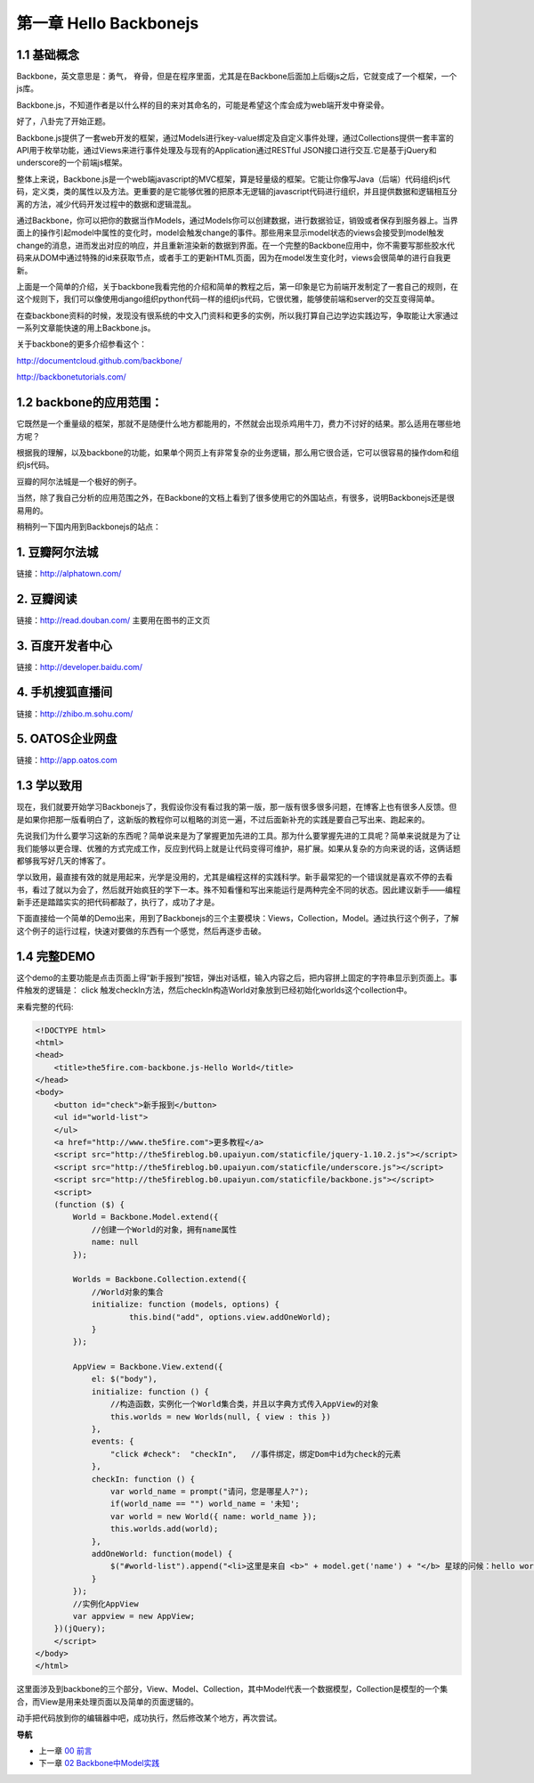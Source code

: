 第一章 Hello Backbonejs
=======================================================================

1.1 基础概念
--------------------
Backbone，英文意思是：勇气， 脊骨，但是在程序里面，尤其是在Backbone后面加上后缀js之后，它就变成了一个框架，一个js库。

Backbone.js，不知道作者是以什么样的目的来对其命名的，可能是希望这个库会成为web端开发中脊梁骨。 

好了，八卦完了开始正题。

Backbone.js提供了一套web开发的框架，通过Models进行key-value绑定及自定义事件处理，通过Collections提供一套丰富的API用于枚举功能，通过Views来进行事件处理及与现有的Application通过RESTful JSON接口进行交互.它是基于jQuery和underscore的一个前端js框架。

整体上来说，Backbone.js是一个web端javascript的MVC框架，算是轻量级的框架。它能让你像写Java（后端）代码组织js代码，定义类，类的属性以及方法。更重要的是它能够优雅的把原本无逻辑的javascript代码进行组织，并且提供数据和逻辑相互分离的方法，减少代码开发过程中的数据和逻辑混乱。

通过Backbone，你可以把你的数据当作Models，通过Models你可以创建数据，进行数据验证，销毁或者保存到服务器上。当界面上的操作引起model中属性的变化时，model会触发change的事件。那些用来显示model状态的views会接受到model触发change的消息，进而发出对应的响应，并且重新渲染新的数据到界面。在一个完整的Backbone应用中，你不需要写那些胶水代码来从DOM中通过特殊的id来获取节点，或者手工的更新HTML页面，因为在model发生变化时，views会很简单的进行自我更新。

上面是一个简单的介绍，关于backbone我看完他的介绍和简单的教程之后，第一印象是它为前端开发制定了一套自己的规则，在这个规则下，我们可以像使用django组织python代码一样的组织js代码，它很优雅，能够使前端和server的交互变得简单。

在查backbone资料的时候，发现没有很系统的中文入门资料和更多的实例，所以我打算自己边学边实践边写，争取能让大家通过一系列文章能快速的用上Backbone.js。

关于backbone的更多介绍参看这个：

http://documentcloud.github.com/backbone/

http://backbonetutorials.com/


1.2 backbone的应用范围：
------------------------------

它既然是一个重量级的框架，那就不是随便什么地方都能用的，不然就会出现杀鸡用牛刀，费力不讨好的结果。那么适用在哪些地方呢？

根据我的理解，以及backbone的功能，如果单个网页上有非常复杂的业务逻辑，那么用它很合适，它可以很容易的操作dom和组织js代码。

豆瓣的阿尔法城是一个极好的例子。

当然，除了我自己分析的应用范围之外，在Backbone的文档上看到了很多使用它的外国站点，有很多，说明Backbonejs还是很易用的。 

稍稍列一下国内用到Backbonejs的站点：

1. 豆瓣阿尔法城
--------------------------------
链接：http://alphatown.com/

2. 豆瓣阅读
---------------------------
链接：http://read.douban.com/  主要用在图书的正文页

3. 百度开发者中心
--------------------------------
链接：http://developer.baidu.com/

4. 手机搜狐直播间
---------------------------------------
链接：http://zhibo.m.sohu.com/

5. OATOS企业网盘
---------------------------------------
链接：http://app.oatos.com


1.3 学以致用
-----------------
现在，我们就要开始学习Backbonejs了，我假设你没有看过我的第一版，那一版有很多很多问题，在博客上也有很多人反馈。但是如果你把那一版看明白了，这新版的教程你可以粗略的浏览一遍，不过后面新补充的实践是要自己写出来、跑起来的。

先说我们为什么要学习这新的东西呢？简单说来是为了掌握更加先进的工具。那为什么要掌握先进的工具呢？简单来说就是为了让我们能够以更合理、优雅的方式完成工作，反应到代码上就是让代码变得可维护，易扩展。如果从复杂的方向来说的话，这俩话题都够我写好几天的博客了。

学以致用，最直接有效的就是用起来，光学是没用的，尤其是编程这样的实践科学。新手最常犯的一个错误就是喜欢不停的去看书，看过了就以为会了，然后就开始疯狂的学下一本。殊不知看懂和写出来能运行是两种完全不同的状态。因此建议新手——编程新手还是踏踏实实的把代码都敲了，执行了，成功了才是。

下面直接给一个简单的Demo出来，用到了Backbonejs的三个主要模块：Views，Collection，Model。通过执行这个例子，了解这个例子的运行过程，快速对要做的东西有一个感觉，然后再逐步击破。


1.4 完整DEMO
----------------
这个demo的主要功能是点击页面上得“新手报到”按钮，弹出对话框，输入内容之后，把内容拼上固定的字符串显示到页面上。事件触发的逻辑是： click 触发checkIn方法，然后checkIn构造World对象放到已经初始化worlds这个collection中。

来看完整的代码:

.. code:: html

    <!DOCTYPE html>
    <html>
    <head>
        <title>the5fire.com-backbone.js-Hello World</title>
    </head>
    <body>
        <button id="check">新手报到</button>
        <ul id="world-list">
        </ul>
        <a href="http://www.the5fire.com">更多教程</a>
        <script src="http://the5fireblog.b0.upaiyun.com/staticfile/jquery-1.10.2.js"></script>
        <script src="http://the5fireblog.b0.upaiyun.com/staticfile/underscore.js"></script>
        <script src="http://the5fireblog.b0.upaiyun.com/staticfile/backbone.js"></script>
        <script>
        (function ($) {
            World = Backbone.Model.extend({
                //创建一个World的对象，拥有name属性
                name: null
            });

            Worlds = Backbone.Collection.extend({
                //World对象的集合
                initialize: function (models, options) {
                        this.bind("add", options.view.addOneWorld);
                }
            });

            AppView = Backbone.View.extend({
                el: $("body"),
                initialize: function () {
                    //构造函数，实例化一个World集合类，并且以字典方式传入AppView的对象
                    this.worlds = new Worlds(null, { view : this })
                },
                events: {
                    "click #check":  "checkIn",   //事件绑定，绑定Dom中id为check的元素
                },
                checkIn: function () {
                    var world_name = prompt("请问，您是哪星人?");
                    if(world_name == "") world_name = '未知';
                    var world = new World({ name: world_name });
                    this.worlds.add(world);
                },
                addOneWorld: function(model) {
                    $("#world-list").append("<li>这里是来自 <b>" + model.get('name') + "</b> 星球的问候：hello world！</li>");
                }
            });
            //实例化AppView
            var appview = new AppView;
        })(jQuery);
        </script>
    </body>
    </html>
    
这里面涉及到backbone的三个部分，View、Model、Collection，其中Model代表一个数据模型，Collection是模型的一个集合，而View是用来处理页面以及简单的页面逻辑的。

动手把代码放到你的编辑器中吧，成功执行，然后修改某个地方，再次尝试。


**导航**

* 上一章 `00 前言 <00-preface.rst>`_
* 下一章 `02 Backbone中Model实践 <02-backbonejs-model.rst>`_
